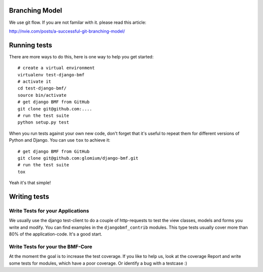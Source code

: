 
***************
Branching Model
***************

We use git flow. If you are not familar with it. please read this article:

http://nvie.com/posts/a-successful-git-branching-model/


*************
Running tests
*************

There are more ways to do this, here is one way to help you get started::

    # create a virtual environment
    virtualenv test-django-bmf
    # activate it 
    cd test-django-bmf/
    source bin/activate
    # get django BMF from GitHub
    git clone git@github.com:....
    # run the test suite
    python setup.py test

When you run tests against your own new code, don't forget that it's useful to
repeat them for different versions of Python and Django. You can use ``tox`` to
achieve it::

    # get django BMF from GitHub
    git clone git@github.com:glomium/django-bmf.git
    # run the test suite
    tox

Yeah it's that simple!

*************
Writing tests
*************

Write Tests for your Applications
========================================

We usually use the django test-client to do a couple of http-requests to test the view classes,
models and forms you write and modify. You can find examples in the ``djangobmf_contrib`` modules.
This type tests usually cover more than 80% of the application-code. It's a good start.

Write Tests for your the BMF-Core
========================================

At the moment the goal is to increase the test coverage. If you like to help us, look at the coverage Report
and write some tests for modules, which have a poor coverage. Or identify a bug with a testcase :)
